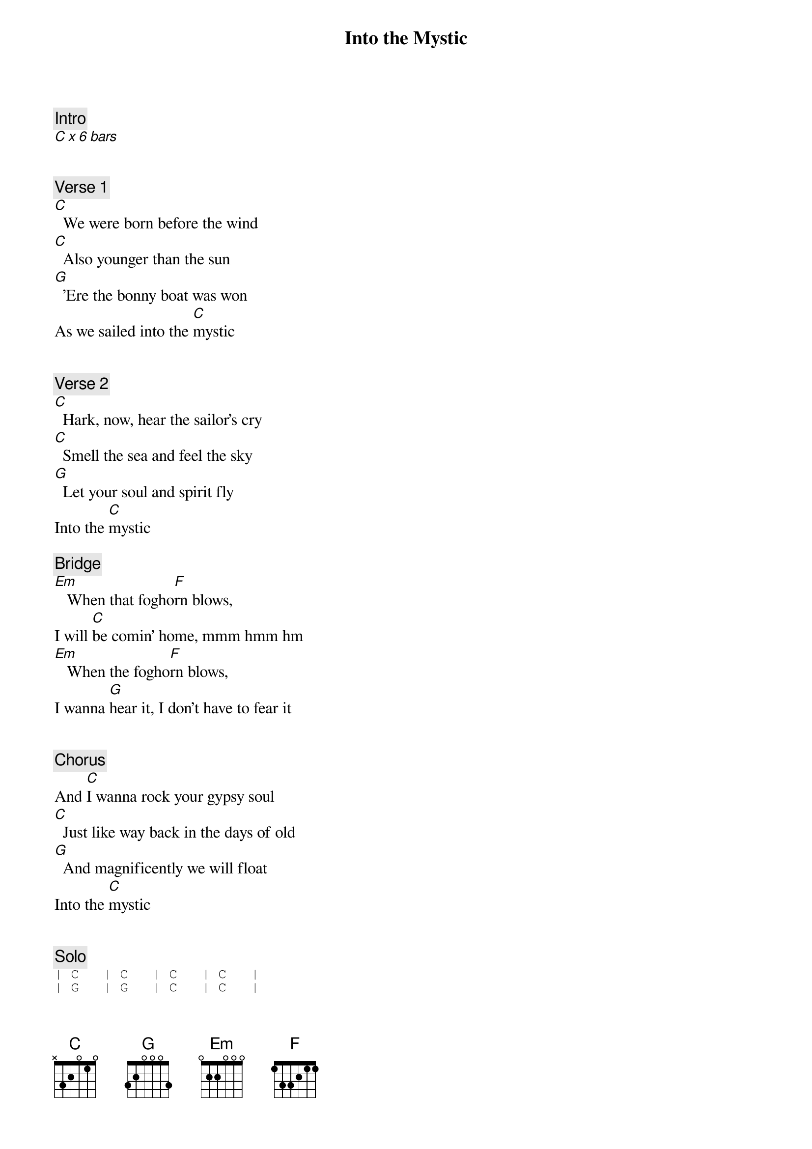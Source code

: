 {title: Into the Mystic}
{artist: Van Morrison}

{c: Intro}
[C x 6 bars]


{c: Verse 1}
[C]  We were born before the wind
[C]  Also younger than the sun
[G]  'Ere the bonny boat was won
As we sailed into the [C]mystic


{c: Verse 2}
[C]  Hark, now, hear the sailor's cry
[C]  Smell the sea and feel the sky
[G]  Let your soul and spirit fly
Into the [C]mystic

{c: Bridge}
[Em]   When that fogho[F]rn blows,
I will [C]be comin' home, mmm hmm hm
[Em]   When the fogho[F]rn blows,
I wanna [G]hear it, I don't have to fear it


{c: Chorus}
And [C]I wanna rock your gypsy soul
[C]  Just like way back in the days of old
[G]  And magnificently we will float
Into the [C]mystic


{c: Solo}
{sot} 
| C   | C   | C   | C   |
| G   | G   | C   | C   |
{eot}


{c: Bridge}
[Em]   When that fogho[F]rn blows,
[C]  you know I will be comin' home
[Em]   And wh[F]en that foghorn whistle blows,
[G]  I gotta hear it, I don't have to fear it


{c: Chorus}
And [C]I wanna rock your gypsy soul
[C]  Just like way back in the days of old
[G]  And together we will float
Into the [C]mystic ... Come on girl

 
{c: Solo}
{sot} 
| C   | C   | C   | C   |
| G   | G   | C   | C   |
{eot}


{c: Ending}
[C]   Too late to stop now-[G]o-ow!... [C]
